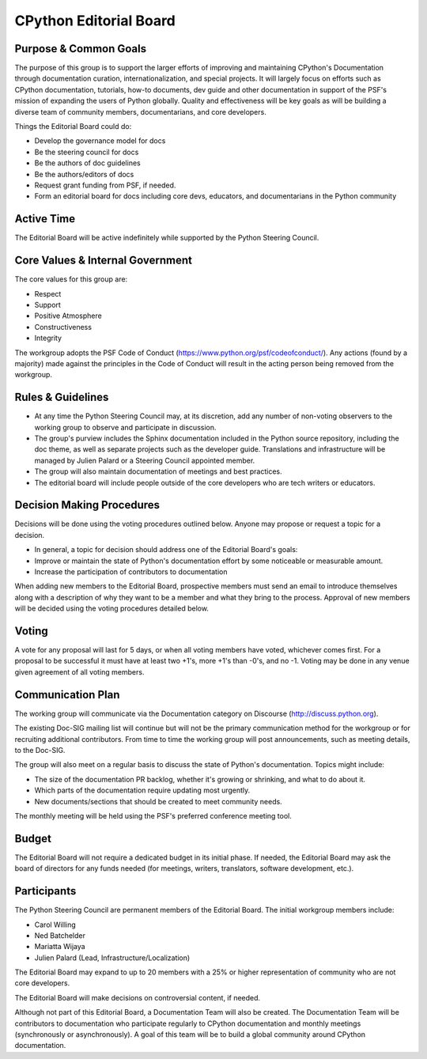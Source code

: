 =======================
CPython Editorial Board
=======================

Purpose & Common Goals
----------------------

The purpose of this group is to support the larger efforts of improving
and maintaining CPython's Documentation through documentation curation,
internationalization, and special projects. It will largely focus on efforts
such as CPython documentation, tutorials, how-to documents, dev guide and other
documentation in support of the PSF's mission of expanding the users of Python
globally. Quality and effectiveness will be key goals as will be building a
diverse team of community members, documentarians, and core developers.

Things the Editorial Board could do:

- Develop the governance model for docs
- Be the steering council for docs
- Be the authors of doc guidelines
- Be the authors/editors of docs
- Request grant funding from PSF, if needed.
- Form an editorial board for docs including core devs, educators, and
  documentarians in the Python community

Active Time
-----------

The Editorial Board will be active indefinitely while supported by the Python
Steering Council. 

Core Values & Internal Government
---------------------------------

The core values for this group are:

- Respect 
- Support 
- Positive Atmosphere 
- Constructiveness 
- Integrity 

The workgroup adopts the PSF Code of Conduct (https://www.python.org/psf/codeofconduct/).
Any actions (found by a majority) made against the principles in the Code of
Conduct will result in the acting person being removed from the workgroup. 

Rules & Guidelines
------------------

- At any time the Python Steering Council may, at its discretion, add any number
  of non-voting observers to the working group to observe and participate in
  discussion. 
- The group's purview includes the Sphinx documentation included in the Python
  source repository, including the doc theme, as well as separate projects such
  as the developer guide. Translations and infrastructure will be managed by
  Julien Palard or a Steering Council appointed member.
- The group will also maintain documentation of meetings and best practices.
- The editorial board will include people outside of the core developers who are
  tech writers or educators.  

Decision Making Procedures
--------------------------

Decisions will be done using the voting procedures outlined below. Anyone may
propose or request a topic for a decision.

- In general, a topic for decision should address one of the Editorial Board's goals:
- Improve or maintain the state of Python's documentation effort by some
  noticeable or measurable amount. 
- Increase the participation of contributors to documentation

When adding new members to the Editorial Board, prospective members must send an
email to introduce themselves along with a description of why they want to be
a member and what they bring to the process. Approval of new members will be
decided using the voting procedures detailed below. 

Voting
------

A vote for any proposal will last for 5 days, or when all voting members have
voted, whichever comes first. For a proposal to be successful it must have at
least two +1's, more +1's than -0's, and no -1. Voting may be done in any venue
given agreement of all voting members. 

Communication Plan
------------------

The working group will communicate via the Documentation category on
Discourse (http://discuss.python.org).

The existing Doc-SIG mailing list will continue but will not be the primary
communication method for the workgroup or for recruiting additional contributors.
From time to time the working group will post announcements, such as meeting
details, to the Doc-SIG.

The group will also meet on a regular basis to discuss the state of Python's
documentation. Topics might include:

- The size of the documentation PR backlog, whether it's growing or shrinking,
  and what to do about it.
- Which parts of the documentation require updating most urgently.
- New documents/sections that should be created to meet community needs.

The monthly meeting will be held using the PSF's preferred conference meeting
tool.

Budget
------

The Editorial Board will not require a dedicated budget in its initial phase.
If needed, the Editorial Board may ask the board of directors for any funds needed
(for meetings, writers, translators, software development, etc.).

Participants
------------
The Python Steering Council are permanent members of the Editorial Board.
The initial workgroup members include:

- Carol Willing
- Ned Batchelder
- Mariatta Wijaya
- Julien Palard (Lead, Infrastructure/Localization)

The Editorial Board may expand to up to 20 members with a 25% or higher representation
of community who are not core developers.

The Editorial Board will make decisions
on controversial content, if needed.

Although not part of this Editorial Board, a Documentation Team will also be created.
The Documentation Team will be contributors to documentation who participate
regularly to CPython documentation and monthly meetings (synchronously or
asynchronously). A goal of this team will be to build a global community
around CPython documentation.
